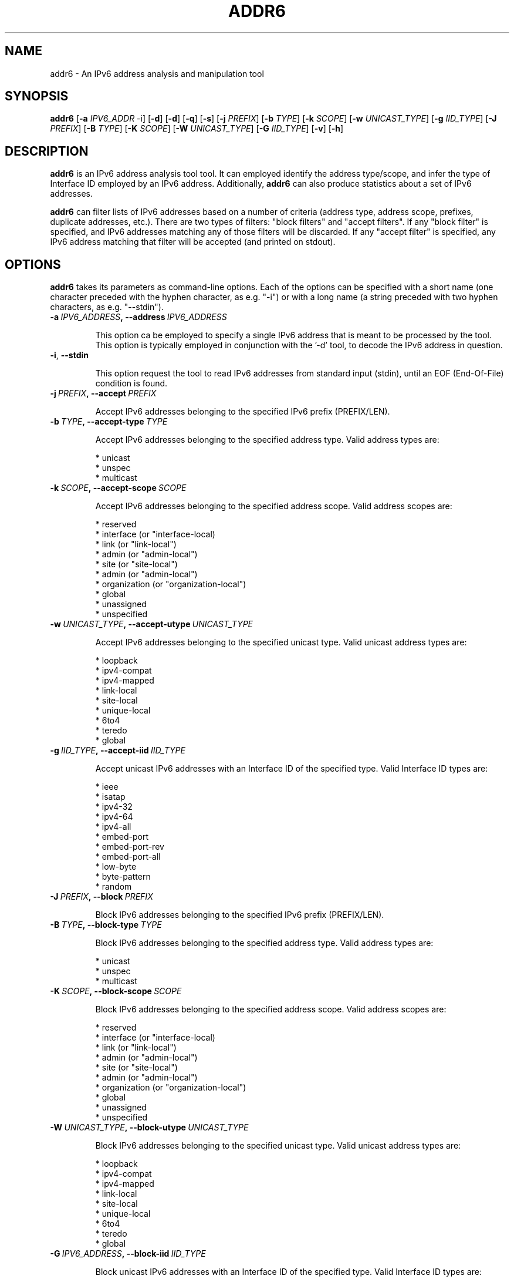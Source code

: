 .TH ADDR6 1
.SH NAME
addr6 \- An IPv6 address analysis and manipulation tool
.SH SYNOPSIS
.B addr6
.RB [\| \-a
.IR IPV6_ADDR\| \ \-i]
.RB [\| \-d \|]
.RB [\| \-d \|]
.RB [\| \-q \|]
.RB [\| \-s \|]
.RB [\| \-j
.IR PREFIX \|]
.RB [\| \-b
.IR TYPE \|]
.RB [\| \-k
.IR SCOPE \|]
.RB [\| \-w
.IR UNICAST_TYPE \|]
.RB [\| \-g
.IR IID_TYPE \|]
.RB [\| \-J
.IR PREFIX \|]
.RB [\| \-B
.IR TYPE \|]
.RB [\| \-K
.IR SCOPE \|]
.RB [\| \-W
.IR UNICAST_TYPE \|]
.RB [\| \-G
.IR IID_TYPE \|]
.RB [\| \-v \|]
.RB [\| \-h \|]


.SH DESCRIPTION
.B addr6
is an IPv6 address analysis tool tool. It can employed identify the address type/scope, and infer the type of Interface ID employed by an IPv6 address. Additionally, 
.B addr6
can also produce statistics about a set of IPv6 addresses.

.B addr6
can filter lists of IPv6 addresses based on a number of criteria (address type, address scope, prefixes, duplicate addresses, etc.). There are two types of filters: "block filters" and "accept filters". If any "block filter" is specified, and IPv6 addresses matching any of those filters will be discarded. If any "accept filter" is specified, any IPv6 address matching that filter will be accepted (and printed on stdout).

.SH OPTIONS
.B addr6
takes its parameters as command-line options. Each of the options can be specified with a short name (one character preceded with the hyphen character, as e.g. "\-i") or with a long name (a string preceded with two hyphen characters, as e.g. "\-\-stdin").


.TP
.BI \-a\  IPV6_ADDRESS ,\ \-\-address\  IPV6_ADDRESS

This option ca be employed to specify a single IPv6 address that is meant to be processed by the tool. This option is typically employed in conjunction with the '\-d' tool, to decode the IPv6 address in question.

.TP
.BR \-i ,\  \-\-stdin

This option request the tool to read IPv6 addresses from standard input (stdin), until an EOF (End-Of-File) condition is found.



.TP
.BI \-j\  PREFIX ,\ \-\-accept\  PREFIX

Accept IPv6 addresses belonging to the specified IPv6 prefix (PREFIX/LEN).


.TP
.BI \-b\  TYPE ,\ \-\-accept\-type\  TYPE

Accept IPv6 addresses belonging to the specified address type. Valid address types are:

  * unicast
  * unspec
  * multicast


.TP
.BI \-k\  SCOPE ,\ \-\-accept\-scope\  SCOPE

Accept IPv6 addresses belonging to the specified address scope. Valid address scopes are:

  * reserved
  * interface (or "interface-local)
  * link (or "link-local")
  * admin (or "admin-local")
  * site (or "site-local")
  * admin (or "admin-local")
  * organization (or "organization-local")
  * global
  * unassigned
  * unspecified

.TP
.BI \-w\  UNICAST_TYPE ,\ \-\-accept\-utype\  UNICAST_TYPE

Accept IPv6 addresses belonging to the specified unicast type. Valid unicast address types are:

  * loopback
  * ipv4-compat
  * ipv4-mapped
  * link-local
  * site-local
  * unique-local
  * 6to4
  * teredo
  * global


.TP
.BI \-g\  IID_TYPE ,\ \-\-accept\-iid\  IID_TYPE

Accept unicast IPv6 addresses with an Interface ID of the specified type. Valid Interface ID types are:

  * ieee
  * isatap
  * ipv4-32
  * ipv4-64
  * ipv4-all
  * embed-port
  * embed-port-rev
  * embed-port-all
  * low-byte
  * byte-pattern
  * random


.TP
.BI \-J\  PREFIX ,\ \-\-block\  PREFIX

Block IPv6 addresses belonging to the specified IPv6 prefix (PREFIX/LEN).


.TP
.BI \-B\  TYPE ,\ \-\-block\-type\  TYPE

Block IPv6 addresses belonging to the specified address type. Valid address types are:

  * unicast
  * unspec
  * multicast


.TP
.BI \-K\  SCOPE ,\ \-\-block\-scope\  SCOPE

Block IPv6 addresses belonging to the specified address scope. Valid address scopes are:

  * reserved
  * interface (or "interface-local)
  * link (or "link-local")
  * admin (or "admin-local")
  * site (or "site-local")
  * admin (or "admin-local")
  * organization (or "organization-local")
  * global
  * unassigned
  * unspecified


.TP
.BI \-W\  UNICAST_TYPE ,\ \-\-block\-utype\  UNICAST_TYPE

Block IPv6 addresses belonging to the specified unicast type. Valid unicast address types are:

  * loopback
  * ipv4-compat
  * ipv4-mapped
  * link-local
  * site-local
  * unique-local
  * 6to4
  * teredo
  * global


.TP
.BI \-G\  IPV6_ADDRESS ,\ \-\-block\-iid\  IID_TYPE

Block unicast IPv6 addresses with an Interface ID of the specified type. Valid Interface ID types are:

  * ieee
  * isatap
  * ipv4-32
  * ipv4-64
  * ipv4-all
  * embed-port
  * embed-port-rev
  * embed-port-all
  * low-byte
  * byte-pattern
  * random


.TP
.BR \-q ,\  \-\-block\-dup

This option causes the tool to eliminate duplicate addresses from the list of IPv6 addresses read from standard input (stdin). That is, when reading a list of addresses from stdin, only the first "copy" of each address will be processed by the tool (with later ones being ignored).

.TP
.BI \-p\  PREFLEN ,\ \-\-block\-dup\-preflen\  PREFLEN

This option causes the tool to accept only one address per prefix from the list of IPv6 addresses read from standard input (stdin). The corresponding prefix length is specified as an argument to this option. That is, when reading a list of addresses from stdin, only the first address for each prefix of length PREFLEN will be processed by the tool (with later ones being ignored).


.TP
.BR \-c ,\  \-\-print\-canonic

This option request the tool to print the IPv6 address specfied with the '\-a' option (or a list of addresses read froom stdin if the '\-i' option was set) in its canonic form. This is useful to before comparing textual representations of IPv6 addresses, since the same address can usually be written in multiple different ways.

.TP
.BR \-d ,\  \-\-print\-decode

This option request the tool to decode the IPv6 address specfied with the '\-a' option (or a list of addresses read froom stdin if the '\-i' option was set). The current version of the tool supports only decode type, in which information is printed for each address with the following syntax:

        AddressType=AddressSubtype=Scope=IIDType=IIDSubtype

This simple syntax is meant to be easy for scripting purposes. Future versions of the tool will incorporate a human-friendly mode.

.TP
.BR \-s\|  ,\  \-\-print\-stats

This option requests the tool to produce address statistics from the list of IPv6 addresses read from standard input. This option should be used in conjunction with the '\-i' option, such that multiple addresses can be given as input to addr6.

addr6 will always print the total number of IPv6 addresses that have been examined, and the percentage of unicast, multicast, and unspecified (::) addresses. If at least one unicast address is identified, unicast-specific statistics will be printed. In the same way, if at least one multicast address is identified, then multicast-specific statistics will be printed.

Unicast-specific statistics include:

  1) Number and percentage of each unicast address type (global
     unicast, link-local unicast, 6to4, Teredo, etc.).

  2) Number and percentage of each of the different Interface
     ID types (IEEE-based, low-byte, etc.).

Only those unicast address types for which there are multiple possible types of Interface-IDs will be considered for the Interface-ID assessment. Namely,

  * 6to4
  * Global Unicast
  * Link-local Unicast
  * Site-local unicast addresses (deprecated)
  * Unique local unicast addresses

Unicast address types such as 'Teredo' are not considered by this analysis, since they have a single type of Interface-ID, as specified by the corresponding specifications.

Multicast-specific statistics include:

  1) Number of addresses and percentage of each multicast
     address type (Permanent, Embedded-RP, etc).
  
  2) Number addresses and percentage of each of the multicast
     address scope different Interface ID types (Link, Interfa-
     ce, Global, etc.)

.TP
.BR \-v\| ,\  \-\-verbose 

This option selects the "verbosity" of the tool. If this option is left unspecified, only minimum information is printed. 

.TP
.BR \-h\| ,\  \-\-help

Print help information for the 
.B addr6
tool. 

.SH EXAMPLES

The following sections illustrate typical use cases of the
.B addr6
tool.

\fBExample #1\fR

$ cat addresslist.txt | addr6 \-i \-q

addr6 will read IPv6 addresses from stdin ('\-i' option), and will only print the first instance of each address ('\-q' option), thus effectively removing any duplicates from the list.

    Note: In this particular scenario, the address list results
    from the command 'cat addresslist.txt', that has its output
    redirected to the standard input of the addr6 tool.


\fBExample #2\fR

$ addr6 \-a fc00::1

Decode the IPv6 address specified with the '\-a' option. Note that while the '\-d' option was not set, this is the default behavior of the tool (unless overridden y another option).


\fBExample #3\fR

$ cat addresslist.txt | addr6 \-i \-q \-s

addr6 will read IPv6 addresses from stdin ('\-i' option), will ignore duplicate addresses ('\-q' option), and will print statistics about the processed IPv6 addresses.

    Note: In this particular scenario, the address list results
    from the command 'cat addresslist.txt', that has its output
    redirected to the standard input of the addr6 tool.


\fBExample #4\fR

$ cat addresslist.txt | addr6 \-i \-q \-d

addr6 will read IPv6 addresses from stdin ('\-i' option), will ignore duplicate addresses ('\-q' option), and will decode each of the remaining addresses.

    Note: In this particular scenario, the address list results
    from the command 'cat addresslist.txt', that has its output
    redirected to the standard input of the addr6 tool.


\fBExample #5\fR

$ cat addresslist.txt | addr6 \-i \-j 2001:db8::/16

addr6 will read IPv6 addresses from stdin ('\-i' option), will discard any addresses that do not belong to the prefix 2001:db8::/16 (i.e., it will "accept" addresses belonging to such prefix).

    Note: In this particular scenario, the address list results
    from the command 'cat addresslist.txt', that has its output
    redirected to the standard input of the addr6 tool.


.SH SEE ALSO
.BR ipv6toolkit.conf (5)

draft-ietf-opsec-ipv6\-host-scanning (available at: 
.IR <http://tools.ietf.org/html/draft\-ietf\-opsec\-ipv6\-host\-scanning> )
for a discussion of different IPv6 address patterns.

.SH AUTHOR
The
.B addr6
tool and the corresponding manual pages were produced by Fernando Gont 
.I <fgont@si6networks.com>
for SI6 Networks 
.IR <http://www.si6networks.com> .

.SH COPYRIGHT
Copyright (c) 2011\-2013 Fernando Gont.

Permission is granted to copy, distribute and/or modify this document under the terms of the GNU Free Documentation License, Version 1.3 or any later version published by the Free Software Foundation; with no Invariant Sections, no Front\-Cover Texts, and no Back\-Cover Texts.  A copy of the license is available at
.IR <http://www.gnu.org/licenses/fdl.html> .
